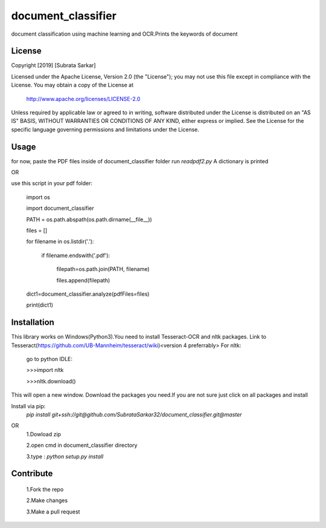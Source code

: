 ==============
document_classifier
==============
document classification using machine learning and OCR.Prints the keywords of document

License
=======

Copyright [2019] [Subrata Sarkar]

Licensed under the Apache License, Version 2.0 (the "License");
you may not use this file except in compliance with the License.
You may obtain a copy of the License at

    http://www.apache.org/licenses/LICENSE-2.0

Unless required by applicable law or agreed to in writing, software
distributed under the License is distributed on an "AS IS" BASIS,
WITHOUT WARRANTIES OR CONDITIONS OF ANY KIND, either express or implied.
See the License for the specific language governing permissions and
limitations under the License.

Usage
=====
for now,
paste the PDF files inside of document_classifier folder
run `readpdf2.py`
A dictionary is printed

OR

use this script in your pdf folder:

    import os
    
    import document_classifier
    
    PATH = os.path.abspath(os.path.dirname(__file__))
    
    files = []
    
    for filename in os.listdir('.'):
    
        if filename.endswith('.pdf'):
        
            filepath=os.path.join(PATH, filename)
            
            files.append(filepath)
            
    dict1=document_classifier.analyze(pdfFiles=files)
    
    print(dict1)

Installation
=====
This library works on Windows(Python3).You need to install Tesseract-OCR and nltk packages.
Link to Tesseract(https://github.com/UB-Mannheim/tesseract/wiki)<version 4 preferrably>
For nltk:
    go to python IDLE:
    
    >>>import nltk

    >>>nltk.download()
    
This will open a new window.
Download the packages you need.If you are not sure just click on all packages and install


Install via pip:
    `pip install git+ssh://git@github.com/SubrataSarkar32/document_classifier.git@master`
OR
    1.Dowload zip
    
    2.open cmd in document_classifier directory
    
    3.type : `python setup.py install` 

Contribute
=====
    
    1.Fork the repo
    
    2.Make changes
    
    3.Make a pull request
